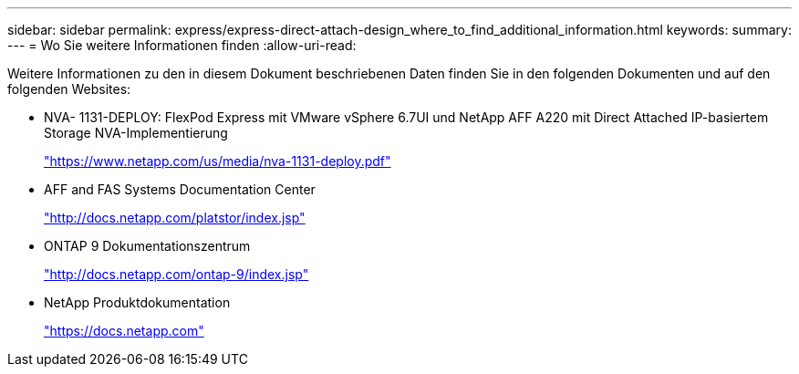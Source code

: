 ---
sidebar: sidebar 
permalink: express/express-direct-attach-design_where_to_find_additional_information.html 
keywords:  
summary:  
---
= Wo Sie weitere Informationen finden
:allow-uri-read: 


Weitere Informationen zu den in diesem Dokument beschriebenen Daten finden Sie in den folgenden Dokumenten und auf den folgenden Websites:

* NVA- 1131-DEPLOY: FlexPod Express mit VMware vSphere 6.7UI und NetApp AFF A220 mit Direct Attached IP-basiertem Storage NVA-Implementierung
+
https://www.netapp.com/us/media/nva-1131-deploy.pdf["https://www.netapp.com/us/media/nva-1131-deploy.pdf"^]

* AFF and FAS Systems Documentation Center
+
http://docs.netapp.com/platstor/index.jsp["http://docs.netapp.com/platstor/index.jsp"^]

* ONTAP 9 Dokumentationszentrum
+
http://docs.netapp.com/ontap-9/index.jsp["http://docs.netapp.com/ontap-9/index.jsp"^]

* NetApp Produktdokumentation
+
https://docs.netapp.com["https://docs.netapp.com"^]


